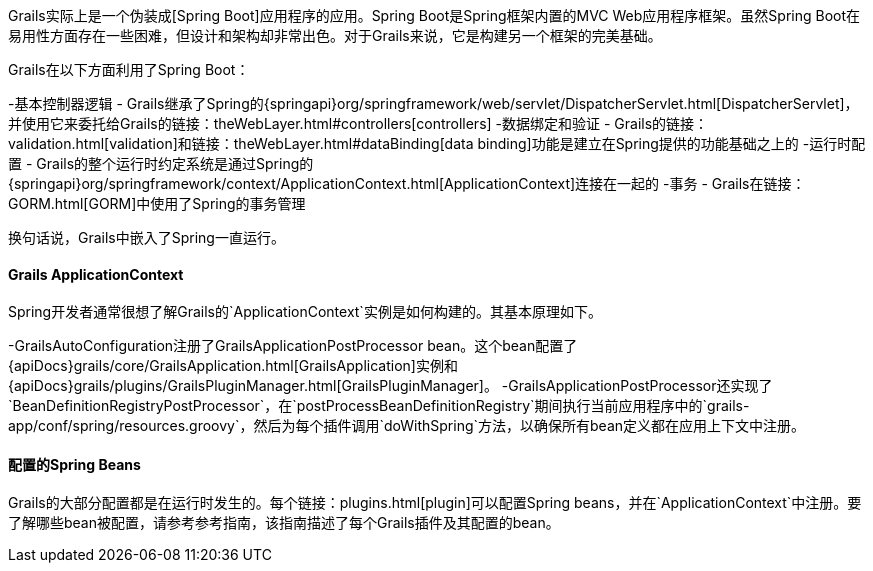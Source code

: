 Grails实际上是一个伪装成[Spring Boot]应用程序的应用。Spring Boot是Spring框架内置的MVC Web应用程序框架。虽然Spring Boot在易用性方面存在一些困难，但设计和架构却非常出色。对于Grails来说，它是构建另一个框架的完美基础。

Grails在以下方面利用了Spring Boot：

-基本控制器逻辑 - Grails继承了Spring的{springapi}org/springframework/web/servlet/DispatcherServlet.html[DispatcherServlet]，并使用它来委托给Grails的链接：theWebLayer.html#controllers[controllers]
-数据绑定和验证 - Grails的链接：validation.html[validation]和链接：theWebLayer.html#dataBinding[data binding]功能是建立在Spring提供的功能基础之上的
-运行时配置 - Grails的整个运行时约定系统是通过Spring的{springapi}org/springframework/context/ApplicationContext.html[ApplicationContext]连接在一起的
-事务 - Grails在链接：GORM.html[GORM]中使用了Spring的事务管理

换句话说，Grails中嵌入了Spring一直运行。

==== Grails ApplicationContext

Spring开发者通常很想了解Grails的`ApplicationContext`实例是如何构建的。其基本原理如下。

-GrailsAutoConfiguration注册了GrailsApplicationPostProcessor bean。这个bean配置了{apiDocs}grails/core/GrailsApplication.html[GrailsApplication]实例和{apiDocs}grails/plugins/GrailsPluginManager.html[GrailsPluginManager]。
-GrailsApplicationPostProcessor还实现了`BeanDefinitionRegistryPostProcessor`，在`postProcessBeanDefinitionRegistry`期间执行当前应用程序中的`grails-app/conf/spring/resources.groovy`，然后为每个插件调用`doWithSpring`方法，以确保所有bean定义都在应用上下文中注册。

==== 配置的Spring Beans

Grails的大部分配置都是在运行时发生的。每个链接：plugins.html[plugin]可以配置Spring beans，并在`ApplicationContext`中注册。要了解哪些bean被配置，请参考参考指南，该指南描述了每个Grails插件及其配置的bean。